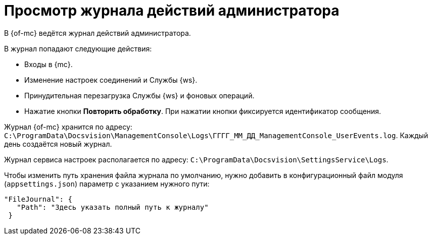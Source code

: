 = Просмотр журнала действий администратора

В {of-mc} ведётся журнал действий администратора.

.В журнал попадают следующие действия:
* Входы в {mc}.
* Изменение настроек соединений и Службы {ws}.
* Принудительная перезагрузка Службы {ws} и фоновых операций.
* Нажатие кнопки *Повторить обработку*. При нажатии кнопки фиксируется идентификатор сообщения.

Журнал {of-mc} хранится по адресу: `C:\ProgramData\Docsvision\ManagementConsole\Logs\ГГГГ_ММ_ДД_ManagementConsole_UserEvents.log`. Каждый день создаётся новый журнал.

Журнал сервиса настроек располагается по адресу: `C:\ProgramData\Docsvision\SettingsService\Logs`.

Чтобы изменить путь хранения файла журнала по умолчанию, нужно добавить в конфигурационный файл модуля (`appsettings.json`) параметр с указанием нужного пути:

[source,json]
----
"FileJournal": {
   "Path": "Здесь указать полный путь к журналу"
 }
----
